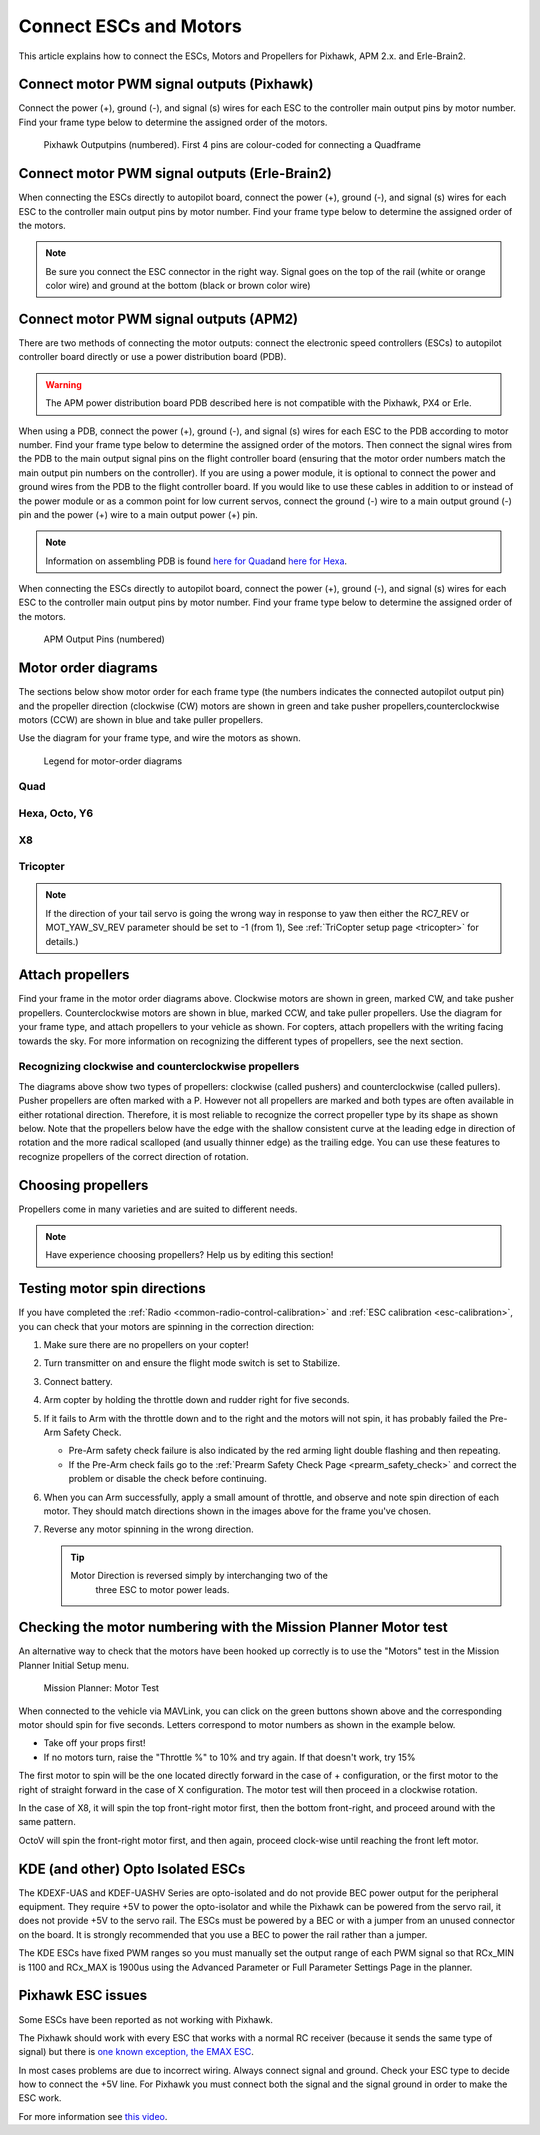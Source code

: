 .. _connect-escs-and-motors:

=======================
Connect ESCs and Motors
=======================

This article explains how to connect the ESCs, Motors and Propellers for Pixhawk, APM 2.x. and Erle-Brain2.

Connect motor PWM signal outputs (Pixhawk)
==========================================

Connect the power (+), ground (-), and signal (s) wires for each ESC to
the controller main output pins by motor number. Find your frame type
below to determine the assigned order of the motors.

.. figure:: ../images/Pixhwak_outputs.jpg
   :target: ../_images/Pixhwak_outputs.jpg

   Pixhawk Outputpins (numbered). First 4 pins are colour-coded for connecting a Quadframe

Connect motor PWM signal outputs (Erle-Brain2)
==============================================

When connecting the ESCs directly to autopilot board, connect the power
(+), ground (-), and signal (s) wires for each ESC to the controller
main output pins by motor number. Find your frame type below to
determine the assigned order of the motors.

.. image:: ../images/3dr_power_distribution_board.jpg
    :target: ../_images/3dr_power_distribution_board.jpg

.. note::

   Be sure you connect the ESC connector in the right way. Signal
   goes on the top of the rail (white or orange color wire) and ground at
   the bottom (black or brown color wire)

Connect motor PWM signal outputs (APM2)
=======================================

There are two methods of connecting the motor outputs: connect the
electronic speed controllers (ESCs) to autopilot controller board
directly or use a power distribution board (PDB).

.. warning::

   The APM power distribution board PDB described here is not
   compatible with the Pixhawk, PX4 or Erle.

When using a PDB, connect the power (+), ground (-), and signal (s)
wires for each ESC to the PDB according to motor number. Find your frame
type below to determine the assigned order of the motors. Then connect
the signal wires from the PDB to the main output signal pins on the
flight controller board (ensuring that the motor order numbers match the
main output pin numbers on the controller). If you are using a power
module, it is optional to connect the power and ground wires from the
PDB to the flight controller board. If you would like to use these
cables in addition to or instead of the power module or as a common
point for low current servos, connect the ground (-) wire to a main
output ground (-) pin and the power (+) wire to a main output power (+) pin.

.. note::

   Information on assembling PDB is found `here for Quad <https://3dr.com/wp-content/uploads/2013/06/PDB-Assembly-Instructions-Quad.pdf>`__\ and
   `here for Hexa <https://3dr.com/wp-content/uploads/2013/06/PDB-Assembly-Instructions-Hexa.pdf>`__.

.. image:: ../images/3dr_power_distribution_board.jpg
    :target: ../_images/3dr_power_distribution_board.jpg

When connecting the ESCs directly to autopilot board, connect the power
(+), ground (-), and signal (s) wires for each ESC to the controller
main output pins by motor number. Find your frame type below to
determine the assigned order of the motors.

.. figure:: ../images/APM_outputs.jpg
   :target: ../_images/APM_outputs.jpg

   APM Output Pins (numbered)

Motor order diagrams
====================

The sections below show motor order for each frame type (the numbers
indicates the connected autopilot output pin) and the propeller
direction (clockwise (CW) motors are shown in green and take pusher
propellers,counterclockwise motors (CCW) are shown in blue and take
puller propellers.

Use the diagram for your frame type, and wire the motors as shown.

.. figure:: ../images/MOTORS_CW_CCWLegend.jpg
   :target: ../_images/MOTORS_CW_CCWLegend.jpg

   Legend for motor-order diagrams

Quad
----

.. image:: ../images/MOTORS_QuadX_QuadPlus.jpg
    :target: ../_images/MOTORS_QuadX_QuadPlus.jpg

.. image:: ../images/MOTORS_Quad_Hb.jpg
    :target: ../_images/MOTORS_Quad_Hb.jpg

Hexa, Octo, Y6
--------------

.. image:: ../images/MOTORS_Hexa-octo-y6.jpg
    :target: ../_images/MOTORS_Hexa-octo-y6.jpg

X8
--

.. image:: ../images/MOTORS_X8.jpg
    :target: ../_images/MOTORS_X8.jpg

Tricopter
---------

.. image:: ../images/MOTORS_Tri.jpg
    :target: ../_images/MOTORS_Tri.jpg

.. note::

   If the direction of your tail servo is going the wrong way in
   response to yaw then either the RC7_REV or MOT_YAW_SV_REV parameter
   should be set to -1 (from 1), See :ref:`TriCopter setup page <tricopter>` for
   details.)

.. _connect-escs-and-motors_attach_propellers:

Attach propellers
=================

Find your frame in the motor order diagrams above. Clockwise motors are
shown in green, marked CW, and take pusher propellers. Counterclockwise
motors are shown in blue, marked CCW, and take puller propellers. Use
the diagram for your frame type, and attach propellers to your vehicle
as shown. For copters, attach propellers with the writing facing towards
the sky. For more information on recognizing the different types of
propellers, see the next section.

.. image:: ../images/APM_2_5_MOTORS_HEXA_OCTA.jpg
    :target: ../_images/APM_2_5_MOTORS_HEXA_OCTA.jpg

Recognizing clockwise and counterclockwise propellers
-----------------------------------------------------

The diagrams above show two types of propellers: clockwise (called
pushers) and counterclockwise (called pullers). Pusher propellers are
often marked with a P. However not all propellers are marked and both
types are often available in either rotational direction. Therefore, it
is most reliable to recognize the correct propeller type by its shape as
shown below. Note that the propellers below have the edge with the
shallow consistent curve at the leading edge in direction of rotation
and the more radical scalloped (and usually thinner edge) as the
trailing edge. You can use these features to recognize propellers of the
correct direction of rotation. |prop_direction|

Choosing propellers
===================

Propellers come in many varieties and are suited to different needs.

.. note::

   Have experience choosing propellers? Help us by editing this
   section!
   
   
.. _connect-escs-and-motors_testing_motor_spin_directions:

Testing motor spin directions
=============================

If you have completed the :ref:`Radio <common-radio-control-calibration>`
and :ref:`ESC calibration <esc-calibration>`, you can check that your
motors are spinning in the correction direction:

#. Make sure there are no propellers on your copter!
#. Turn transmitter on and ensure the flight mode switch is set to
   Stabilize.
#. Connect battery.
#. Arm copter by holding the throttle down and rudder right for five
   seconds.
#. If it fails to Arm with the throttle down and to the right and the
   motors will not spin, it has probably failed the  Pre-Arm Safety
   Check.

   -  Pre-Arm safety check failure is also indicated by the red arming
      light double flashing and then repeating.
   -  If the Pre-Arm check fails go to the :ref:`Prearm Safety Check Page <prearm_safety_check>` and correct the problem or disable
      the check before continuing.

#. When you can Arm successfully, apply a small amount of throttle, and
   observe and note spin direction of each motor. They should match
   directions shown in the images above for the frame you've chosen.
#. Reverse any motor spinning in the wrong direction.

   .. tip::

      Motor Direction is reversed simply by interchanging two of the
         three ESC to motor power leads.

Checking the motor numbering with the Mission Planner Motor test
================================================================

An alternative way to check that the motors have been hooked up
correctly is to use the "Motors" test in the Mission Planner Initial
Setup menu.

.. figure:: ../images/MissionPlanner_MotorTest.png
   :target: ../_images/MissionPlanner_MotorTest.png

   Mission Planner: Motor Test

When connected to the vehicle via MAVLink, you can click on the green
buttons shown above and the corresponding motor should spin for five
seconds. Letters correspond to motor numbers as shown in the example
below.

-  Take off your props first!
-  If no motors turn, raise the "Throttle %" to 10% and try again. If
   that doesn't work, try 15%

The first motor to spin will be the one located directly forward in the
case of + configuration, or the first motor to the right of straight
forward in the case of X configuration. The motor test will then proceed
in a clockwise rotation.

.. image:: ../images/APM_2_5_MOTORS_QUAD_enc.jpg
    :target: ../_images/APM_2_5_MOTORS_QUAD_enc.jpg

In the case of X8, it will spin the top front-right motor first, then
the bottom front-right, and proceed around with the same pattern.

OctoV will spin the front-right motor first, and then again, proceed
clock-wise until reaching the front left motor.

KDE (and other) Opto Isolated ESCs
==================================

The KDEXF-UAS and KDEF-UASHV Series are opto-isolated and do not provide
BEC power output for the peripheral equipment. They require +5V to power
the opto-isolator and while the Pixhawk can be powered from the servo
rail, it does not provide +5V to the servo rail. The ESCs must be
powered by a BEC or with a jumper from an unused connector on the board.
It is strongly recommended that you use a BEC to power the rail rather
than a jumper.

.. image:: ../images/Pixhawk-Correction-to-KDE-ESC2.png
    :target: ../_images/Pixhawk-Correction-to-KDE-ESC2.png

The KDE ESCs have fixed PWM ranges so you must manually set the output
range of each PWM signal so that RCx_MIN is 1100 and RCx_MAX is 1900us
using the Advanced Parameter or Full Parameter Settings Page in the
planner.

Pixhawk ESC issues
==================

Some ESCs have been reported as not working with Pixhawk.

The Pixhawk should work with every ESC that works with a normal RC
receiver (because it sends the same type of signal) but there is `one known exception, the EMAX ESC <https://github.com/ArduPilot/ardupilot/issues/2094>`__.

In most cases problems are due to incorrect wiring. Always connect signal and ground. 
Check your ESC type to decide how to connect the +5V line. 
For Pixhawk you must connect both the signal and the signal ground in order to make the ESC work.

For more information see `this video <https://youtu.be/6C1YG1e2aTo>`__.

.. |prop_direction| image:: ../images/prop_direction.jpg
    :target: ../_images/prop_direction.jpg
